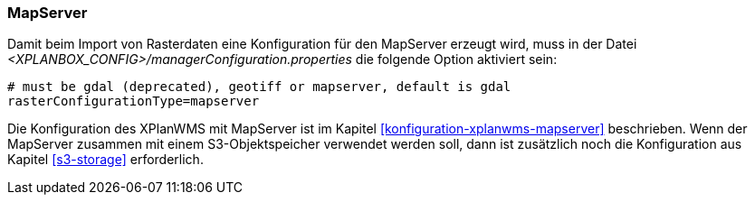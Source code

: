[[konfiguration-manager-mapserver]]
=== MapServer

Damit beim Import von Rasterdaten eine Konfiguration für den MapServer erzeugt wird,
muss in der Datei _<XPLANBOX_CONFIG>/managerConfiguration.properties_ die folgende Option aktiviert sein:

[source,properties]
----
# must be gdal (deprecated), geotiff or mapserver, default is gdal
rasterConfigurationType=mapserver
----

Die Konfiguration des XPlanWMS mit MapServer ist im Kapitel <<konfiguration-xplanwms-mapserver>> beschrieben. Wenn der MapServer zusammen mit einem S3-Objektspeicher verwendet werden soll, dann ist zusätzlich noch die Konfiguration aus Kapitel <<s3-storage>> erforderlich.
